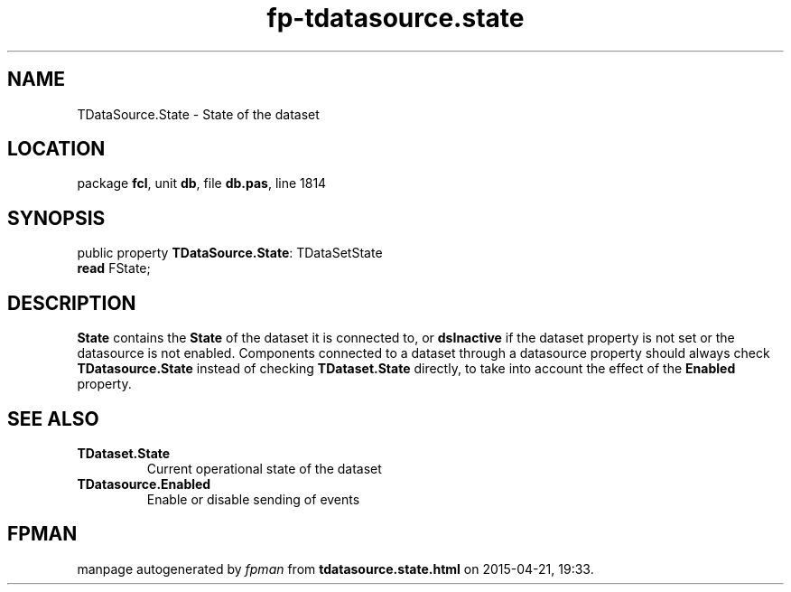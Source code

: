 .\" file autogenerated by fpman
.TH "fp-tdatasource.state" 3 "2014-03-14" "fpman" "Free Pascal Programmer's Manual"
.SH NAME
TDataSource.State - State of the dataset
.SH LOCATION
package \fBfcl\fR, unit \fBdb\fR, file \fBdb.pas\fR, line 1814
.SH SYNOPSIS
public property \fBTDataSource.State\fR: TDataSetState
  \fBread\fR FState;
.SH DESCRIPTION
\fBState\fR contains the \fBState\fR of the dataset it is connected to, or \fBdsInactive\fR if the dataset property is not set or the datasource is not enabled. Components connected to a dataset through a datasource property should always check \fBTDatasource.State\fR instead of checking \fBTDataset.State\fR directly, to take into account the effect of the \fBEnabled\fR property.


.SH SEE ALSO
.TP
.B TDataset.State
Current operational state of the dataset
.TP
.B TDatasource.Enabled
Enable or disable sending of events

.SH FPMAN
manpage autogenerated by \fIfpman\fR from \fBtdatasource.state.html\fR on 2015-04-21, 19:33.


